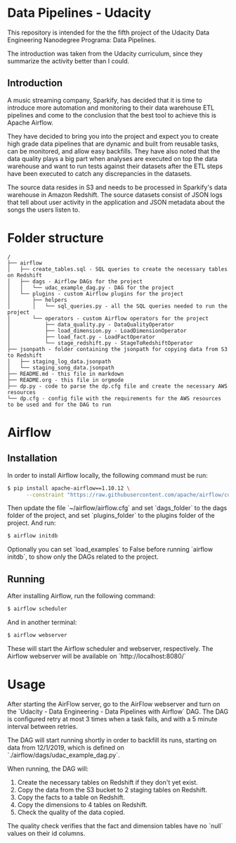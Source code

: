 #+OPTIONS: ^:nil
* Data Pipelines - Udacity

  This repository is intended for the the fifth project of the Udacity Data Engineering Nanodegree Programa: Data Pipelines.

  The introduction was taken from the Udacity curriculum, since they summarize the activity better than I could.

** Introduction

A music streaming company, Sparkify, has decided that it is time to introduce more automation and monitoring to their data warehouse ETL pipelines and come to the conclusion that the best tool to achieve this is Apache Airflow.

They have decided to bring you into the project and expect you to create high grade data pipelines that are dynamic and built from reusable tasks, can be monitored, and allow easy backfills. They have also noted that the data quality plays a big part when analyses are executed on top the data warehouse and want to run tests against their datasets after the ETL steps have been executed to catch any discrepancies in the datasets.

The source data resides in S3 and needs to be processed in Sparkify's data warehouse in Amazon Redshift. The source datasets consist of JSON logs that tell about user activity in the application and JSON metadata about the songs the users listen to.

* Folder structure

#+BEGIN_SRC 
/
├── airflow
│   ├── create_tables.sql - SQL queries to create the necessary tables on Redshift
│   ├── dags - Airflow DAGs for the project
│   │   └── udac_example_dag.py - DAG for the project
│   └── plugins - custom Airflow plugins for the project
│       ├── helpers
│       │   └── sql_queries.py - all the SQL queries needed to run the project
│       └── operators - custom Airflow operators for the project
│           ├── data_quality.py - DataQualityOperator
│           ├── load_dimension.py - LoadDimensionOperator
│           ├── load_fact.py - LoadFactOperator
│           └── stage_redshift.py - StageToRedshiftOperator
├── jsonpath - folder containing the jsonpath for copying data from S3 to Redshift
│   ├── staging_log_data.jsonpath
│   └── staging_song_data.jsonpath
├── README.md - this file in markdown
├── README.org - this file in orgmode
├── dp.py - code to parse the dp.cfg file and create the necessary AWS resources
└── dp.cfg - config file with the requirements for the AWS resources to be used and for the DAG to run
#+END_SRC

* Airflow
** Installation

   In order to install Airflow locally, the following command must be run:

   #+BEGIN_SRC bash
   $ pip install apache-airflow==1.10.12 \
         --constraint "https://raw.githubusercontent.com/apache/airflow/constraints-1.10.12/constraints-3.8.txt"
   #+END_SRC

   Then update the file `~/airflow/airflow.cfg` and set `dags_folder` to the dags folder of the project, and set `plugins_folder` to the plugins folder of the project. And run:

   #+BEGIN_SRC bash
   $ airflow initdb
   #+END_SRC

   Optionally you can set `load_examples` to False before running `airflow initdb`, to show only the DAGs related to the project.

** Running

   After installing Airflow, run the following command:

   #+BEGIN_SRC bash
    $ airflow scheduler
   #+END_SRC

   And in another terminal:

   #+BEGIN_SRC bash
     $ airflow webserver
   #+END_SRC

   These will start the Airflow scheduler and webserver, respectively. The Airflow webserver will be available on `http://localhost:8080/`

* Usage

  After starting the AirFlow server, go to the AirFlow webserver and turn on the `Udacity - Data Engineering - Data Pipelines with Airflow` DAG. The DAG is configured retry at most 3 times when a task fails, and with a 5 minute interval between retries.

  The DAG will start running shortly in order to backfill its runs, starting on data from 12/1/2019, which is defined on `./airflow/dags/udac_example_dag.py`.

  When running, the DAG will:

    1. Create the necessary tables on Redshift if they don't yet exist.
    2. Copy the data from the S3 bucket to 2 staging tables on Redshift.
    3. Copy the facts to a table on Redshift.
    4. Copy the dimensions to 4 tables on Redshift.
    5. Check the quality of the data copied.

  The quality check verifies that the fact and dimension tables have no `null` values on their id columns.
